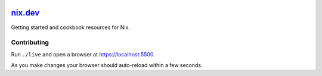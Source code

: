 |Netlify Status| |CI|

.. |Netlify Status| image:: https://api.netlify.com/api/v1/badges/269f7467-6afd-49ae-97f2-61a160e93a9a/deploy-status
   :target: https://app.netlify.com/sites/nixdev/deploys
.. |CI| image:: https://github.com/domenkozar/nix.dev/workflows/CI/badge.svg

`nix.dev`_
==========

Getting started and cookbook resources for Nix.

Contributing
------------

Run ``./live`` and open a browser at https://localhost:5500. 

As you make changes your browser should auto-reload within a few seconds.
